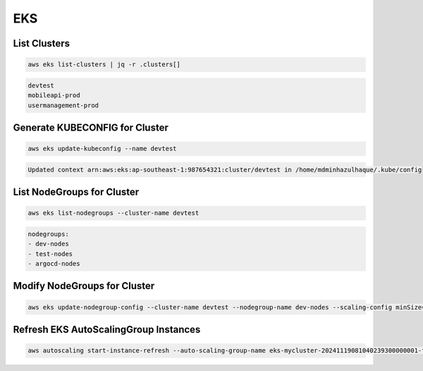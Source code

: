 EKS
===

List Clusters
-------------

.. code:: bash

   aws eks list-clusters | jq -r .clusters[]

.. code:: ini

   devtest
   mobileapi-prod
   usermanagement-prod

Generate KUBECONFIG for Cluster
-------------------------------

.. code:: bash

   aws eks update-kubeconfig --name devtest

.. code:: ini

   Updated context arn:aws:eks:ap-southeast-1:987654321:cluster/devtest in /home/mdminhazulhaque/.kube/config

List NodeGroups for Cluster
---------------------------

.. code:: bash

   aws eks list-nodegroups --cluster-name devtest

.. code:: ini

   nodegroups:
   - dev-nodes
   - test-nodes
   - argocd-nodes

Modify NodeGroups for Cluster
-----------------------------

.. code:: bash

   aws eks update-nodegroup-config --cluster-name devtest --nodegroup-name dev-nodes --scaling-config minSize=1,desiredSize=5,maxSize=10

Refresh EKS AutoScalingGroup Instances
--------------------------------------

.. code:: bash

   aws autoscaling start-instance-refresh --auto-scaling-group-name eks-mycluster-20241119081040239300000001-fcc9a1bc-a1ef-54d4-d72f-b171eb5b0062
